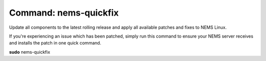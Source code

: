 Command: nems-quickfix
======================

Update all components to the latest rolling release and apply all
available patches and fixes to NEMS Linux.

If you're experiencing an issue which has been patched, simply run this
command to ensure your NEMS server receives and installs the patch in
one quick command.

**sudo** nems-quickfix